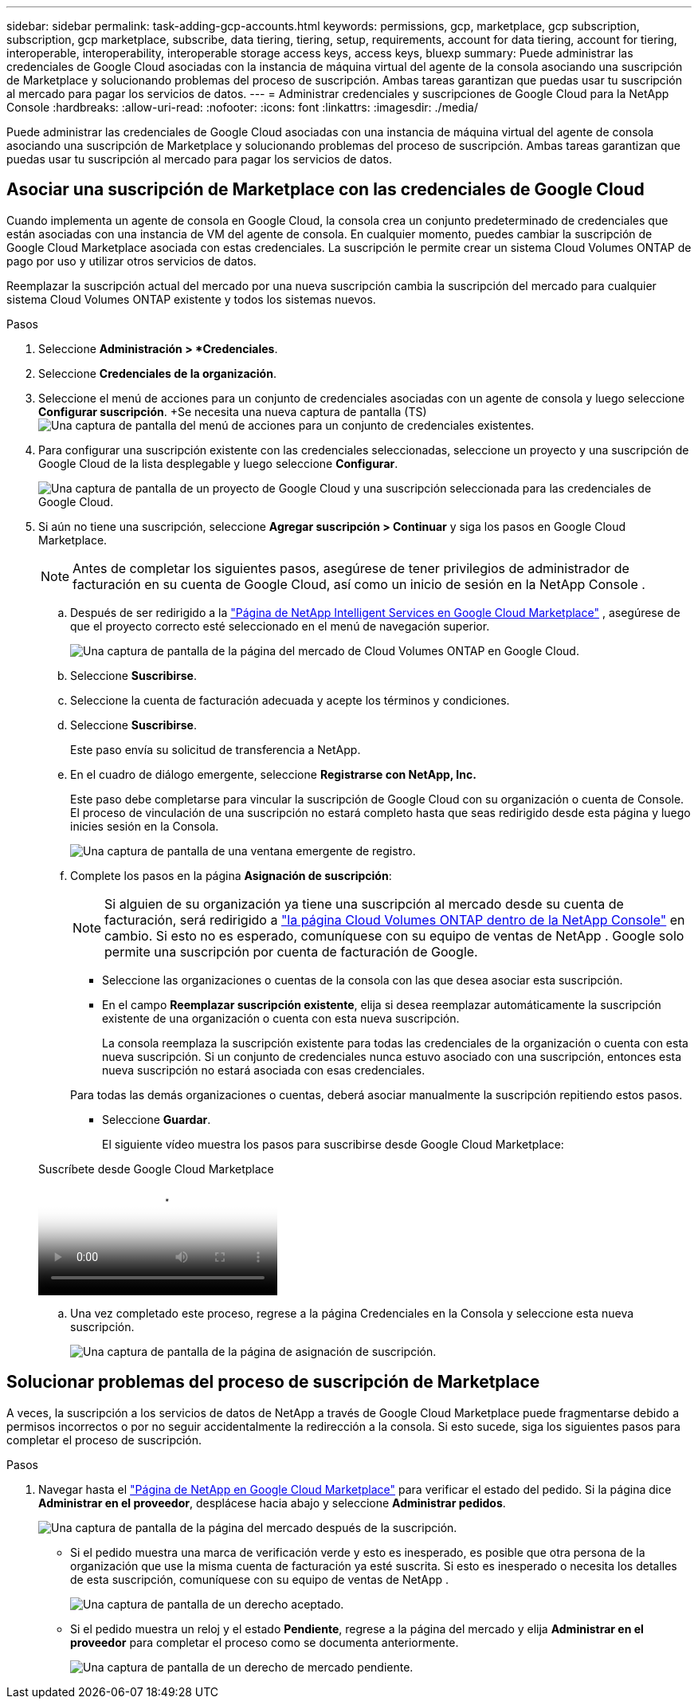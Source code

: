 ---
sidebar: sidebar 
permalink: task-adding-gcp-accounts.html 
keywords: permissions, gcp, marketplace, gcp subscription, subscription, gcp marketplace, subscribe, data tiering, tiering, setup, requirements, account for data tiering, account for tiering, interoperable, interoperability, interoperable storage access keys, access keys, bluexp 
summary: Puede administrar las credenciales de Google Cloud asociadas con la instancia de máquina virtual del agente de la consola asociando una suscripción de Marketplace y solucionando problemas del proceso de suscripción.  Ambas tareas garantizan que puedas usar tu suscripción al mercado para pagar los servicios de datos. 
---
= Administrar credenciales y suscripciones de Google Cloud para la NetApp Console
:hardbreaks:
:allow-uri-read: 
:nofooter: 
:icons: font
:linkattrs: 
:imagesdir: ./media/


[role="lead"]
Puede administrar las credenciales de Google Cloud asociadas con una instancia de máquina virtual del agente de consola asociando una suscripción de Marketplace y solucionando problemas del proceso de suscripción.  Ambas tareas garantizan que puedas usar tu suscripción al mercado para pagar los servicios de datos.



== Asociar una suscripción de Marketplace con las credenciales de Google Cloud

Cuando implementa un agente de consola en Google Cloud, la consola crea un conjunto predeterminado de credenciales que están asociadas con una instancia de VM del agente de consola.  En cualquier momento, puedes cambiar la suscripción de Google Cloud Marketplace asociada con estas credenciales.  La suscripción le permite crear un sistema Cloud Volumes ONTAP de pago por uso y utilizar otros servicios de datos.

Reemplazar la suscripción actual del mercado por una nueva suscripción cambia la suscripción del mercado para cualquier sistema Cloud Volumes ONTAP existente y todos los sistemas nuevos.

.Pasos
. Seleccione *Administración > *Credenciales*.
. Seleccione *Credenciales de la organización*.
. Seleccione el menú de acciones para un conjunto de credenciales asociadas con un agente de consola y luego seleccione *Configurar suscripción*.  +Se necesita una nueva captura de pantalla (TS)image:screenshot_gcp_add_subscription.png["Una captura de pantalla del menú de acciones para un conjunto de credenciales existentes."]
. Para configurar una suscripción existente con las credenciales seleccionadas, seleccione un proyecto y una suscripción de Google Cloud de la lista desplegable y luego seleccione *Configurar*.
+
image:screenshot_gcp_associate.gif["Una captura de pantalla de un proyecto de Google Cloud y una suscripción seleccionada para las credenciales de Google Cloud."]

. Si aún no tiene una suscripción, seleccione *Agregar suscripción > Continuar* y siga los pasos en Google Cloud Marketplace.
+

NOTE: Antes de completar los siguientes pasos, asegúrese de tener privilegios de administrador de facturación en su cuenta de Google Cloud, así como un inicio de sesión en la NetApp Console .

+
.. Después de ser redirigido a la https://console.cloud.google.com/marketplace/product/netapp-cloudmanager/cloud-manager["Página de NetApp Intelligent Services en Google Cloud Marketplace"^] , asegúrese de que el proyecto correcto esté seleccionado en el menú de navegación superior.
+
image:screenshot_gcp_cvo_marketplace.png["Una captura de pantalla de la página del mercado de Cloud Volumes ONTAP en Google Cloud."]

.. Seleccione *Suscribirse*.
.. Seleccione la cuenta de facturación adecuada y acepte los términos y condiciones.
.. Seleccione *Suscribirse*.
+
Este paso envía su solicitud de transferencia a NetApp.

.. En el cuadro de diálogo emergente, seleccione *Registrarse con NetApp, Inc.*
+
Este paso debe completarse para vincular la suscripción de Google Cloud con su organización o cuenta de Console.  El proceso de vinculación de una suscripción no estará completo hasta que seas redirigido desde esta página y luego inicies sesión en la Consola.

+
image:screenshot_gcp_marketplace_register.png["Una captura de pantalla de una ventana emergente de registro."]

.. Complete los pasos en la página *Asignación de suscripción*:
+

NOTE: Si alguien de su organización ya tiene una suscripción al mercado desde su cuenta de facturación, será redirigido a https://bluexp.netapp.com/ontap-cloud?x-gcp-marketplace-token=["la página Cloud Volumes ONTAP dentro de la NetApp Console"^] en cambio.  Si esto no es esperado, comuníquese con su equipo de ventas de NetApp .  Google solo permite una suscripción por cuenta de facturación de Google.

+
*** Seleccione las organizaciones o cuentas de la consola con las que desea asociar esta suscripción.
*** En el campo *Reemplazar suscripción existente*, elija si desea reemplazar automáticamente la suscripción existente de una organización o cuenta con esta nueva suscripción.
+
La consola reemplaza la suscripción existente para todas las credenciales de la organización o cuenta con esta nueva suscripción.  Si un conjunto de credenciales nunca estuvo asociado con una suscripción, entonces esta nueva suscripción no estará asociada con esas credenciales.

+
Para todas las demás organizaciones o cuentas, deberá asociar manualmente la suscripción repitiendo estos pasos.

*** Seleccione *Guardar*.
+
El siguiente vídeo muestra los pasos para suscribirse desde Google Cloud Marketplace:

+
.Suscríbete desde Google Cloud Marketplace
video::373b96de-3691-4d84-b3f3-b05101161638[panopto]


.. Una vez completado este proceso, regrese a la página Credenciales en la Consola y seleccione esta nueva suscripción.
+
image:screenshot_gcp_associate.gif["Una captura de pantalla de la página de asignación de suscripción."]







== Solucionar problemas del proceso de suscripción de Marketplace

A veces, la suscripción a los servicios de datos de NetApp a través de Google Cloud Marketplace puede fragmentarse debido a permisos incorrectos o por no seguir accidentalmente la redirección a la consola.  Si esto sucede, siga los siguientes pasos para completar el proceso de suscripción.

.Pasos
. Navegar hasta el https://console.cloud.google.com/marketplace/product/netapp-cloudmanager/cloud-manager["Página de NetApp en Google Cloud Marketplace"^] para verificar el estado del pedido.  Si la página dice *Administrar en el proveedor*, desplácese hacia abajo y seleccione *Administrar pedidos*.
+
image:screenshot_gcp_manage_orders.png["Una captura de pantalla de la página del mercado después de la suscripción."]

+
** Si el pedido muestra una marca de verificación verde y esto es inesperado, es posible que otra persona de la organización que use la misma cuenta de facturación ya esté suscrita.  Si esto es inesperado o necesita los detalles de esta suscripción, comuníquese con su equipo de ventas de NetApp .
+
image:screenshot_gcp_green_marketplace.png["Una captura de pantalla de un derecho aceptado."]

** Si el pedido muestra un reloj y el estado *Pendiente*, regrese a la página del mercado y elija *Administrar en el proveedor* para completar el proceso como se documenta anteriormente.
+
image:screenshot_gcp_pending_marketplace.png["Una captura de pantalla de un derecho de mercado pendiente."]




